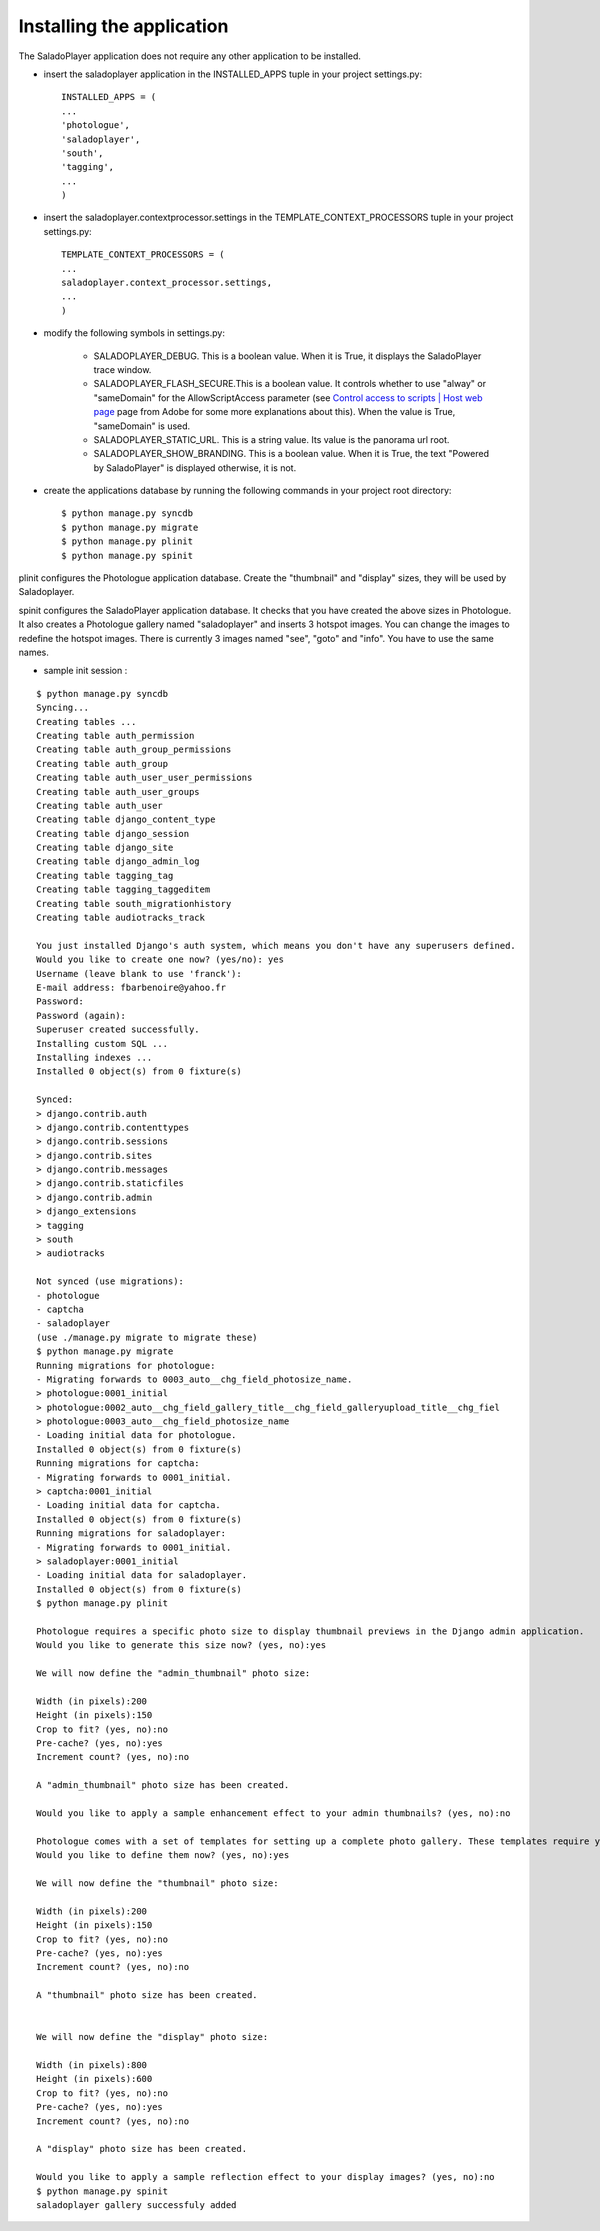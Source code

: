 Installing the application
==========================

The SaladoPlayer application does not require any other application to be installed.

* insert the saladoplayer application in the INSTALLED_APPS tuple in your project settings.py::

    INSTALLED_APPS = (
    ...
    'photologue',
    'saladoplayer',
    'south',
    'tagging',
    ...
    )

* insert the saladoplayer.contextprocessor.settings in the TEMPLATE_CONTEXT_PROCESSORS tuple in your project settings.py::

    TEMPLATE_CONTEXT_PROCESSORS = (
    ...
    saladoplayer.context_processor.settings,
    ...
    )

* modify the following symbols in settings.py:

    * SALADOPLAYER_DEBUG. This is a boolean value. When it is True, it displays the SaladoPlayer trace window.
    * SALADOPLAYER_FLASH_SECURE.This is a boolean value. It controls whether to use "alway" or "sameDomain" for the AllowScriptAccess parameter (see `Control access to scripts \| Host web page <http://helpx.adobe.com/flash/kb/control-access-scripts-host-web.html>`_ page from Adobe for some more explanations about this). When the value is True, "sameDomain" is used.
    * SALADOPLAYER_STATIC_URL. This is a string value. Its value is the panorama url root.
    * SALADOPLAYER_SHOW_BRANDING. This is a boolean value. When it is True, the text "Powered by SaladoPlayer" is displayed otherwise, it is not.

* create the applications database by running the following commands in your project root directory::

    $ python manage.py syncdb
    $ python manage.py migrate
    $ python manage.py plinit
    $ python manage.py spinit

plinit configures the Photologue application database. Create the "thumbnail" and "display" sizes, they will be used by Saladoplayer.

spinit configures the SaladoPlayer application database. It checks that you have created the above sizes in Photologue. It also creates a Photologue gallery named "saladoplayer" and inserts 3 hotspot images. You can change the images to redefine the hotspot images. There is currently 3 images named "see", "goto" and "info". You have to use the same names.

* sample init session :
::


  $ python manage.py syncdb
  Syncing...
  Creating tables ...
  Creating table auth_permission
  Creating table auth_group_permissions
  Creating table auth_group
  Creating table auth_user_user_permissions
  Creating table auth_user_groups
  Creating table auth_user
  Creating table django_content_type
  Creating table django_session
  Creating table django_site
  Creating table django_admin_log
  Creating table tagging_tag
  Creating table tagging_taggeditem
  Creating table south_migrationhistory
  Creating table audiotracks_track

  You just installed Django's auth system, which means you don't have any superusers defined.
  Would you like to create one now? (yes/no): yes
  Username (leave blank to use 'franck'):
  E-mail address: fbarbenoire@yahoo.fr
  Password:
  Password (again):
  Superuser created successfully.
  Installing custom SQL ...
  Installing indexes ...
  Installed 0 object(s) from 0 fixture(s)

  Synced:
  > django.contrib.auth
  > django.contrib.contenttypes
  > django.contrib.sessions
  > django.contrib.sites
  > django.contrib.messages
  > django.contrib.staticfiles
  > django.contrib.admin
  > django_extensions
  > tagging
  > south
  > audiotracks

  Not synced (use migrations):
  - photologue
  - captcha
  - saladoplayer
  (use ./manage.py migrate to migrate these)
  $ python manage.py migrate
  Running migrations for photologue:
  - Migrating forwards to 0003_auto__chg_field_photosize_name.
  > photologue:0001_initial
  > photologue:0002_auto__chg_field_gallery_title__chg_field_galleryupload_title__chg_fiel
  > photologue:0003_auto__chg_field_photosize_name
  - Loading initial data for photologue.
  Installed 0 object(s) from 0 fixture(s)
  Running migrations for captcha:
  - Migrating forwards to 0001_initial.
  > captcha:0001_initial
  - Loading initial data for captcha.
  Installed 0 object(s) from 0 fixture(s)
  Running migrations for saladoplayer:
  - Migrating forwards to 0001_initial.
  > saladoplayer:0001_initial
  - Loading initial data for saladoplayer.
  Installed 0 object(s) from 0 fixture(s)
  $ python manage.py plinit

  Photologue requires a specific photo size to display thumbnail previews in the Django admin application.
  Would you like to generate this size now? (yes, no):yes

  We will now define the "admin_thumbnail" photo size:

  Width (in pixels):200
  Height (in pixels):150
  Crop to fit? (yes, no):no
  Pre-cache? (yes, no):yes
  Increment count? (yes, no):no

  A "admin_thumbnail" photo size has been created.

  Would you like to apply a sample enhancement effect to your admin thumbnails? (yes, no):no

  Photologue comes with a set of templates for setting up a complete photo gallery. These templates require you to define both a "thumbnail" and "display" size.
  Would you like to define them now? (yes, no):yes

  We will now define the "thumbnail" photo size:

  Width (in pixels):200
  Height (in pixels):150
  Crop to fit? (yes, no):no
  Pre-cache? (yes, no):yes
  Increment count? (yes, no):no

  A "thumbnail" photo size has been created.


  We will now define the "display" photo size:

  Width (in pixels):800
  Height (in pixels):600
  Crop to fit? (yes, no):no
  Pre-cache? (yes, no):yes
  Increment count? (yes, no):no

  A "display" photo size has been created.

  Would you like to apply a sample reflection effect to your display images? (yes, no):no
  $ python manage.py spinit
  saladoplayer gallery successfuly added

